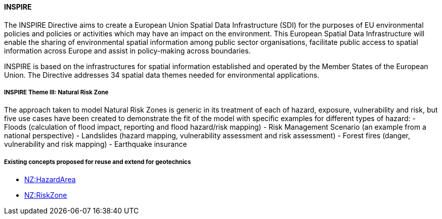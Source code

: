 ==== INSPIRE

The INSPIRE Directive aims to create a European Union Spatial Data
Infrastructure (SDI) for the purposes of EU environmental policies and
policies or activities which may have an impact on the environment. This
European Spatial Data Infrastructure will enable the sharing of
environmental spatial information among public sector organisations,
facilitate public access to spatial information across Europe and assist
in policy-making across boundaries.

INSPIRE is based on the infrastructures for spatial information
established and operated by the Member States of the European Union. The
Directive addresses 34 spatial data themes needed for environmental
applications.

===== INSPIRE Theme III: Natural Risk Zone

The approach taken to model Natural Risk Zones is generic in its
treatment of each of hazard, exposure, vulnerability and risk, but five
use cases have been created to demonstrate the fit of the model with
specific examples for different types of hazard: - Floods (calculation
of flood impact, reporting and flood hazard/risk mapping) - Risk
Management Scenario (an example from a national perspective) -
Landslides (hazard mapping, vulnerability assessment and risk
assessment) - Forest fires (danger, vulnerability and risk mapping) -
Earthquake insurance

===== Existing concepts proposed for reuse and extend for geotechnics

* <<Extending-NZ-HazardArea,NZ:HazardArea>>
* <<Extending-NZ-RiskZone,NZ:RiskZone>>

//section end fix
